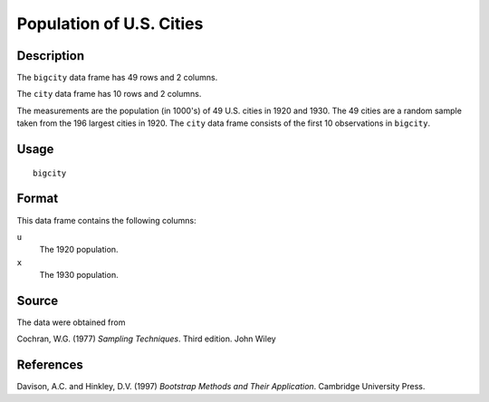 +--------------------------------------+--------------------------------------+
| bigcity                              |
| R Documentation                      |
+--------------------------------------+--------------------------------------+

Population of U.S. Cities
-------------------------

Description
~~~~~~~~~~~

The ``bigcity`` data frame has 49 rows and 2 columns.

The ``city`` data frame has 10 rows and 2 columns.

The measurements are the population (in 1000's) of 49 U.S. cities in
1920 and 1930. The 49 cities are a random sample taken from the 196
largest cities in 1920. The ``city`` data frame consists of the first 10
observations in ``bigcity``.

Usage
~~~~~

::

    bigcity

Format
~~~~~~

This data frame contains the following columns:

``u``
    The 1920 population.

``x``
    The 1930 population.

Source
~~~~~~

The data were obtained from

Cochran, W.G. (1977) *Sampling Techniques*. Third edition. John Wiley

References
~~~~~~~~~~

Davison, A.C. and Hinkley, D.V. (1997) *Bootstrap Methods and Their
Application*. Cambridge University Press.
